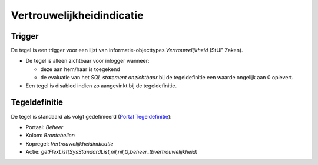 Vertrouwelijkheidindicatie
==========================

Trigger
-------

De tegel is een trigger voor een lijst van informatie-objecttypes
*Vertrouwelijkheid* (StUF Zaken).

-  De tegel is alleen zichtbaar voor inlogger wanneer:

   -  deze aan hem/haar is toegekend
   -  de evaluatie van het *SQL statement onzichtbaar* bij de
      tegeldefinitie een waarde ongelijk aan 0 oplevert.

-  Een tegel is disabled indien zo aangevinkt bij de tegeldefinitie.

Tegeldefinitie
--------------

De tegel is standaard als volgt gedefinieerd (`Portal
Tegeldefinitie </docs/instellen_inrichten/portaldefinitie/portal_tegel.md>`__):

-  Portaal: *Beheer*
-  Kolom: *Brontabellen*
-  Kopregel: *Vertrouwelijkheidindicatie*
-  Actie:
   *getFlexList(SysStandardList,nil,nil,G,beheer_tbvertrouwelijkheid)*
